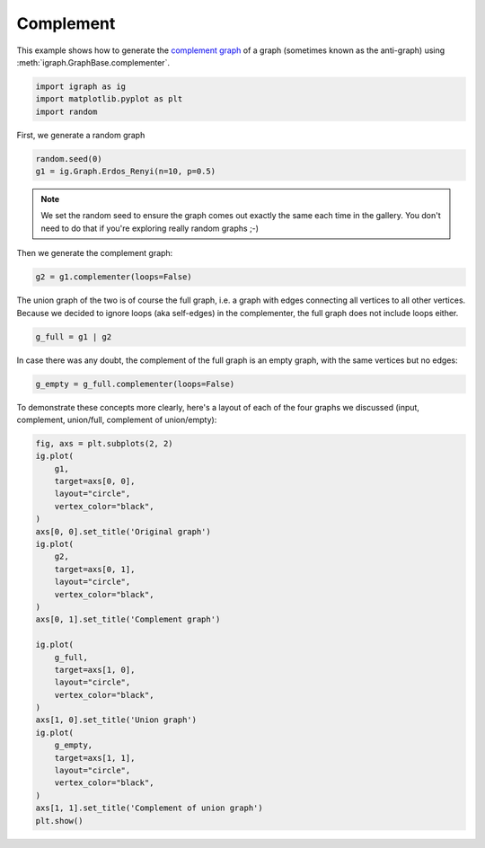 
.. DO NOT EDIT.
.. THIS FILE WAS AUTOMATICALLY GENERATED BY SPHINX-GALLERY.
.. TO MAKE CHANGES, EDIT THE SOURCE PYTHON FILE:
.. "tutorials/complement.py"
.. LINE NUMBERS ARE GIVEN BELOW.

.. only:: html

    .. note::
        :class: sphx-glr-download-link-note

        Click :ref:`here <sphx_glr_download_tutorials_complement.py>`
        to download the full example code

.. rst-class:: sphx-glr-example-title

.. _sphx_glr_tutorials_complement.py:


.. _tutorials-complement:

================
Complement
================

This example shows how to generate the `complement graph <https://en.wikipedia.org/wiki/Complement_graph>`_ of a graph (sometimes known as the anti-graph) using :meth:`igraph.GraphBase.complementer`.

.. GENERATED FROM PYTHON SOURCE LINES 10-14

.. code-block:: default

    import igraph as ig
    import matplotlib.pyplot as plt
    import random








.. GENERATED FROM PYTHON SOURCE LINES 15-16

First, we generate a random graph

.. GENERATED FROM PYTHON SOURCE LINES 16-19

.. code-block:: default

    random.seed(0)
    g1 = ig.Graph.Erdos_Renyi(n=10, p=0.5)








.. GENERATED FROM PYTHON SOURCE LINES 20-24

.. note::
    We set the random seed to ensure the graph comes out exactly the same
    each time in the gallery. You don't need to do that if you're exploring
    really random graphs ;-)

.. GENERATED FROM PYTHON SOURCE LINES 26-27

Then we generate the complement graph:

.. GENERATED FROM PYTHON SOURCE LINES 27-29

.. code-block:: default

    g2 = g1.complementer(loops=False)








.. GENERATED FROM PYTHON SOURCE LINES 30-34

The union graph of the two is of course the full graph, i.e. a graph with
edges connecting all vertices to all other vertices. Because we decided to
ignore loops (aka self-edges) in the complementer, the full graph does not
include loops either.

.. GENERATED FROM PYTHON SOURCE LINES 34-36

.. code-block:: default

    g_full = g1 | g2








.. GENERATED FROM PYTHON SOURCE LINES 37-39

In case there was any doubt, the complement of the full graph is an
empty graph, with the same vertices but no edges:

.. GENERATED FROM PYTHON SOURCE LINES 39-41

.. code-block:: default

    g_empty = g_full.complementer(loops=False)








.. GENERATED FROM PYTHON SOURCE LINES 42-45

To demonstrate these concepts more clearly, here's a layout of each of the
four graphs we discussed (input, complement, union/full, complement of
union/empty):

.. GENERATED FROM PYTHON SOURCE LINES 45-76

.. code-block:: default

    fig, axs = plt.subplots(2, 2)
    ig.plot(
        g1,
        target=axs[0, 0],
        layout="circle",
        vertex_color="black",
    )
    axs[0, 0].set_title('Original graph')
    ig.plot(
        g2,
        target=axs[0, 1],
        layout="circle",
        vertex_color="black",
    )
    axs[0, 1].set_title('Complement graph')

    ig.plot(
        g_full,
        target=axs[1, 0],
        layout="circle",
        vertex_color="black",
    )
    axs[1, 0].set_title('Union graph')
    ig.plot(
        g_empty,
        target=axs[1, 1],
        layout="circle",
        vertex_color="black",
    )
    axs[1, 1].set_title('Complement of union graph')
    plt.show()



.. image-sg:: /tutorials/images/sphx_glr_complement_001.png
   :alt: Original graph, Complement graph, Union graph, Complement of union graph
   :srcset: /tutorials/images/sphx_glr_complement_001.png
   :class: sphx-glr-single-img






.. rst-class:: sphx-glr-timing

   **Total running time of the script:** ( 0 minutes  0.170 seconds)


.. _sphx_glr_download_tutorials_complement.py:

.. only:: html

  .. container:: sphx-glr-footer sphx-glr-footer-example


    .. container:: sphx-glr-download sphx-glr-download-python

      :download:`Download Python source code: complement.py <complement.py>`

    .. container:: sphx-glr-download sphx-glr-download-jupyter

      :download:`Download Jupyter notebook: complement.ipynb <complement.ipynb>`


.. only:: html

 .. rst-class:: sphx-glr-signature

    `Gallery generated by Sphinx-Gallery <https://sphinx-gallery.github.io>`_
